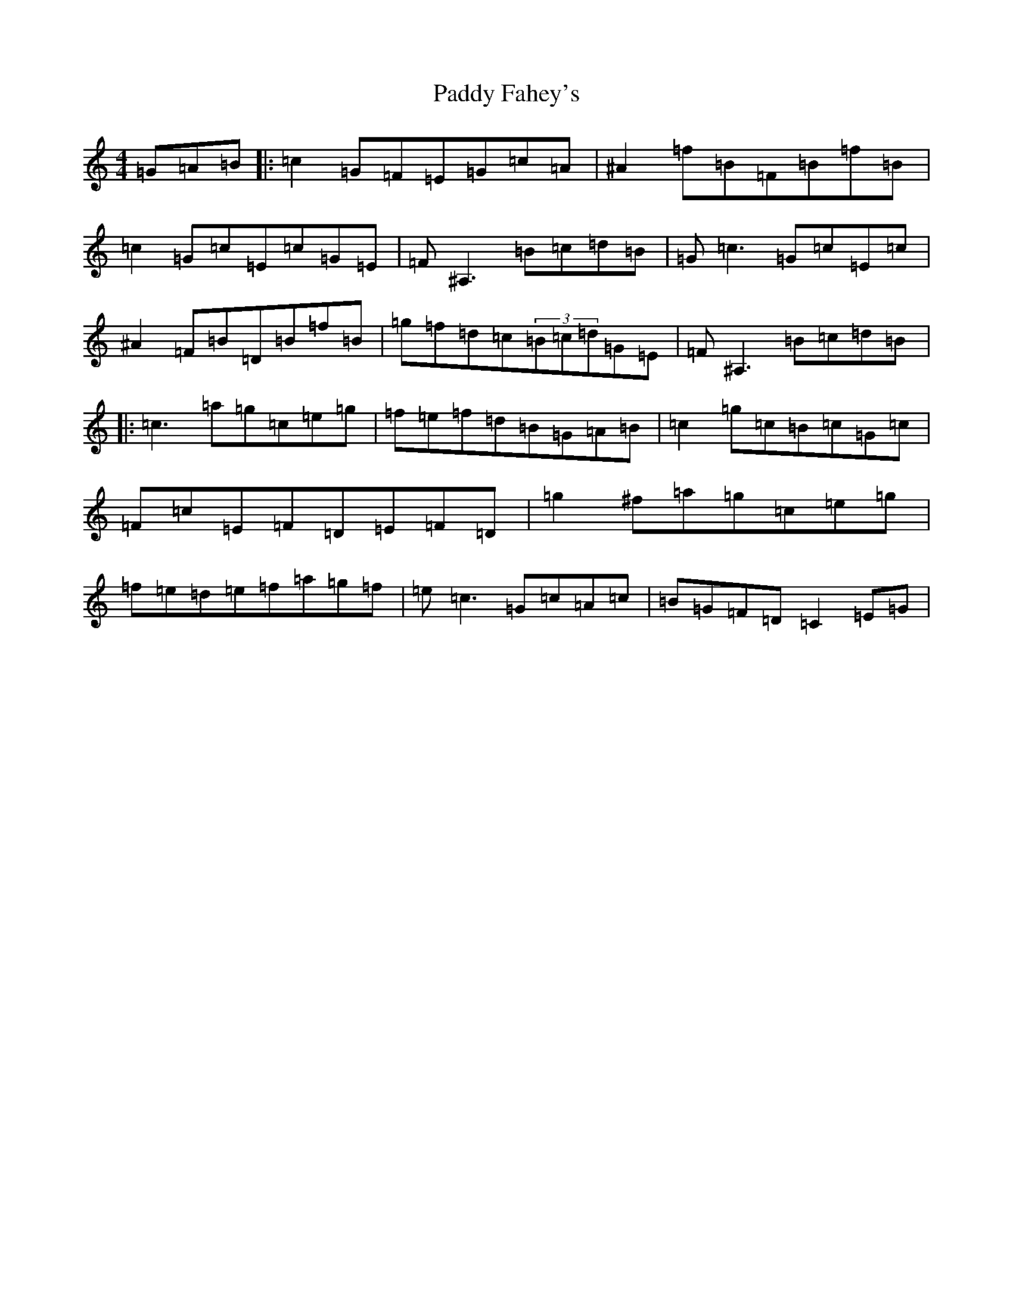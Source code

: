 X: 6296
T: Paddy Fahey's
S: https://thesession.org/tunes/6409#setting6409
Z: C Major
R: reel
M:4/4
L:1/8
K: C Major
=G=A=B|:=c2=G=F=E=G=c=A|^A2=f=B=F=B=f=B|=c2=G=c=E=c=G=E|=F^A,3=B=c=d=B|=G=c3=G=c=E=c|^A2=F=B=D=B=f=B|=g=f=d=c(3=B=c=d=G=E|=F^A,3=B=c=d=B|:=c3=a=g=c=e=g|=f=e=f=d=B=G=A=B|=c2=g=c=B=c=G=c|=F=c=E=F=D=E=F=D|=g2^f=a=g=c=e=g|=f=e=d=e=f=a=g=f|=e=c3=G=c=A=c|=B=G=F=D=C2=E=G|